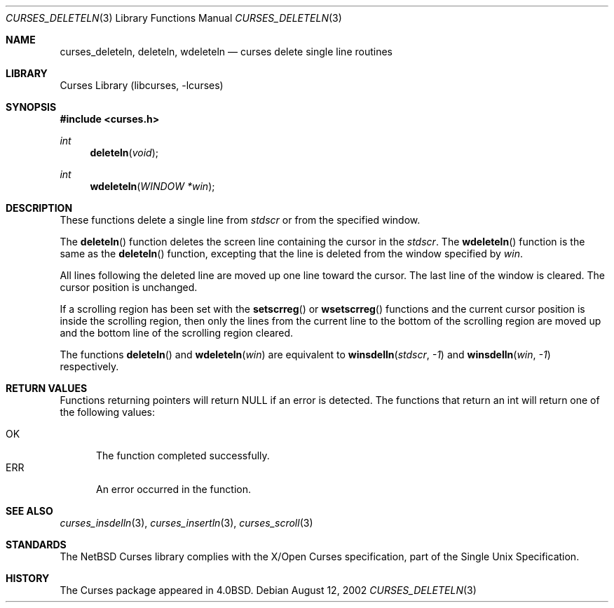 .\"	$NetBSD: curses_deleteln.3,v 1.5 2025/04/11 23:57:20 uwe Exp $
.\"
.\" Copyright (c) 2002
.\"	Brett Lymn (blymn@NetBSD.org, brett_lymn@yahoo.com.au)
.\"
.\" This code is donated to the NetBSD Foundation by the Author.
.\"
.\" Redistribution and use in source and binary forms, with or without
.\" modification, are permitted provided that the following conditions
.\" are met:
.\" 1. Redistributions of source code must retain the above copyright
.\"    notice, this list of conditions and the following disclaimer.
.\" 2. Redistributions in binary form must reproduce the above copyright
.\"    notice, this list of conditions and the following disclaimer in the
.\"    documentation and/or other materials provided with the distribution.
.\" 3. The name of the Author may not be used to endorse or promote
.\"    products derived from this software without specific prior written
.\"    permission.
.\"
.\" THIS SOFTWARE IS PROVIDED BY THE AUTHOR ``AS IS'' AND
.\" ANY EXPRESS OR IMPLIED WARRANTIES, INCLUDING, BUT NOT LIMITED TO, THE
.\" IMPLIED WARRANTIES OF MERCHANTABILITY AND FITNESS FOR A PARTICULAR PURPOSE
.\" ARE DISCLAIMED.  IN NO EVENT SHALL THE AUTHOR BE LIABLE
.\" FOR ANY DIRECT, INDIRECT, INCIDENTAL, SPECIAL, EXEMPLARY, OR CONSEQUENTIAL
.\" DAMAGES (INCLUDING, BUT NOT LIMITED TO, PROCUREMENT OF SUBSTITUTE GOODS
.\" OR SERVICES; LOSS OF USE, DATA, OR PROFITS; OR BUSINESS INTERRUPTION)
.\" HOWEVER CAUSED AND ON ANY THEORY OF LIABILITY, WHETHER IN CONTRACT, STRICT
.\" LIABILITY, OR TORT (INCLUDING NEGLIGENCE OR OTHERWISE) ARISING IN ANY WAY
.\" OUT OF THE USE OF THIS SOFTWARE, EVEN IF ADVISED OF THE POSSIBILITY OF
.\" SUCH DAMAGE.
.\"
.\"
.Dd August 12, 2002
.Dt CURSES_DELETELN 3
.Os
.Sh NAME
.Nm curses_deleteln ,
.Nm deleteln ,
.Nm wdeleteln
.Nd curses delete single line routines
.Sh LIBRARY
.Lb libcurses
.Sh SYNOPSIS
.In curses.h
.Ft int
.Fn deleteln "void"
.Ft int
.Fn wdeleteln "WINDOW *win"
.Sh DESCRIPTION
These functions delete a single line from
.Va stdscr
or from the specified window.
.Pp
The
.Fn deleteln
function deletes the screen line containing the cursor in the
.Va stdscr .
The
.Fn wdeleteln
function is the same as the
.Fn deleteln
function, excepting that the line is deleted from the window specified by
.Fa win .
.Pp
All lines following the deleted line are moved up one line toward the cursor.
The last line of the window is cleared.
The cursor position is unchanged.
.Pp
If a scrolling region has been set with the
.Fn setscrreg
or
.Fn wsetscrreg
functions and the current cursor position is inside the scrolling region,
then only the lines from the current line to the bottom of the scrolling
region are moved up and the bottom line of the scrolling region cleared.
.Pp
The functions
.Fn deleteln
and
.Fn wdeleteln win
are equivalent to
.Fn winsdelln stdscr \-1
and
.Fn winsdelln win \-1
respectively.
.Sh RETURN VALUES
Functions returning pointers will return
.Dv NULL
if an error is detected.
The functions that return an int will return one of the following
values:
.Pp
.Bl -tag -width ERR -compact
.It Er OK
The function completed successfully.
.It Er ERR
An error occurred in the function.
.El
.Sh SEE ALSO
.Xr curses_insdelln 3 ,
.Xr curses_insertln 3 ,
.Xr curses_scroll 3
.Sh STANDARDS
The
.Nx
Curses library complies with the X/Open Curses specification, part of the
Single Unix Specification.
.Sh HISTORY
The Curses package appeared in
.Bx 4.0 .
